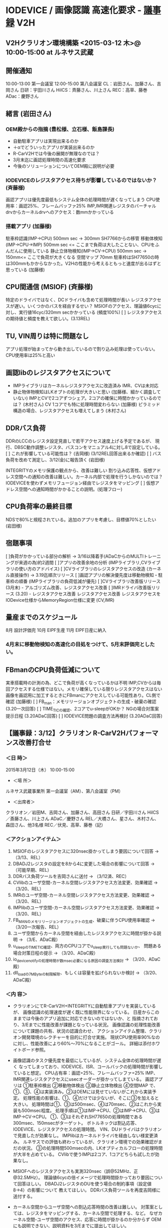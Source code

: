 * IODEVICE / 画像認識 高速化要求 - [[file:d:/user/Dropbox/soft/howm/mail/%E3%80%90%E8%AD%B0%E4%BA%8B%E3%83%A1%E3%83%A23%EF%BC%8F11%E3%80%91%E3%82%AF%E3%83%A9%E3%83%AA%E3%82%AA%E3%83%B3%20%EF%BC%88%E3%82%80%EF%BC%89%E6%9D%A5%E7%A4%BE%E3%80%80V2H%E6%80%A7%E8%83%BD%E6%94%B9%E5%96%84_3015-03-13_fushimi.eml][議事録]]                                     :V2H:
** V2Hクラリオン環境構築 <2015-03-12 木>@ 10:00-15:00 at ルネサス武蔵
** 開催通知
    10:00-13:00 第一会議室
    12:00-15:00 第八会議室
    CL：岩田さん、加藤さん、吉岡さん
    日研：宇田川さん
    HiICS：斉藤さん、川上さん
    REC：高草、藤巻
    ADac：慶野さん
** 緒言 (岩田さん)
*** OEM殿からの指摘 (豊松様、立石様、飯島課長)
 - 自動駐車アプリは実現出来るのか
 - ＋αでどういったアプリが実装出来るのか
 - R-CarV2Hでは今後の展開が無理なのでは？
 - 3月末迄に画認処理時間の高速化要求
 - 今後のソリューションについてOEM殿に説明が必要
*** IODEVICEのレジスタアクセス待ちが影響しているのではないか？ (斉藤様)
     画認アプリは優先度最低もシステム全体の処理時間が遅くなってしまう
     CPU使用率：画認25%、フレームバッファ25%
     IMP,IMR関連レジスタのバーチャルdrvからカーネルdrvへのアクセス：数mmかかっている
*** 搭載アプリ (加藤様)
     駐車枠認識(IMP->CPU) 500mm sec -> 300mm SH7766からの移管
     移動体検知(IMP->CPU->IMP) 500mm sec              <= ここまで負荷は大したことない、CPUをふんだんに使用している
     静止立体物検知(IMP->CV->CPU)   500mm sec -> 150mm<= ここで負荷が大きくなる
     空間マップ       70mm
      駐車枠はSH77650の時は300mmもかからなかった。V2Hの性能から考えるともっと速度が出るはずと思っている (加藤様)
** CPU間通信 (MSIOF) (斉藤様)
     特定のドライバではなく、DCドライバも含めて処理時間が長い
     レジスタアクセスが遅い。いくつかのバスを経由するせい？
     MSIOFのアクセス、理論値6cycに対し、実行値16cyc/320mm secかかっている (頻度100%)
 [ ] レジスタアクセスの期待値と頻度を教えて欲しい。(3.13REL)
** TU, VIN周りは特に問題なし
     アプリ処理が始まってから動き出しているので割り込み処理は使っていない。
     CPU使用率は25%と高い
** 画認libのレジスタアクセスについて
 - IMPライブラリはカーネルレジスタアクセスに改造済み
    IMR、CVは未対応
 - 静止物体物検知はLKオプトの処理が大きいと思い (加藤様、細かく調査していない)
   IMPとCVで2コアずつシェア。2コアの確保に時間かかっているのでは？ (木村さん)
   CV 1コアでも特に処理時間変わらない (加藤様)
   ピラミッド構造の場合、レジスタアクセスも増えてしまう (木村さん)
** DDRバス負荷
DDRのLCCのレジスタ設定見直しで若干アクセス速度上げる予定であるが、
 現行、DBSC動作調整レジスタ、バスコンをマニュアル4に対し8で設定している。
 [ ] これが影響している可能性は？ (吉岡様) (3/12REL回答出来るか確認)
 [ ] バス負荷を改めて測定し、3/12(金)に報告頂く (岩田様)

INTEGRITYのメモリ保護の観点から、改善は難しい
割り込み応答性、仮想アドレス空間への通知の改善は難しい。カーネル内部で処理を行うしかないのでは？
IODEVICEを使わずメモリフュージョン経由でレジスタをマッピング
 [ ] 仮想アドレス空間への通知時間がかかることの説明。(処理フロー)

** CPU負荷率の最終目標
    NDSで80%と規程されている。追加のアプリを考慮し、目標値70%としたい (岩田様)

** 宿題事項
 [ ]負荷がかかっている部分の解析 -> 3/16以降着手(ADaCからのMULTIトレーニングが来週の為)約2週間
 [ ]アプリの改善余地の分析 (IMPライブラリ,CVライブラリの使い方のアドバイス)
 [ ]CVライブラリのレジスタアクセスの改造 (カーネル直接操作) -> 3.19迄順次リリース
 [ ]画認アプリの解決優先度は移動物検知・駐車枠の順番 (IMPライブラリの負荷低減が優先)
 [ ]CVライブラリ改善版リリース(3月末) - アルゴリズム改善、レジスタアクセス改善
 [ ]IMRドライバ改善版リリース (3.20) - レジスタアクセス改善
  レジスタアクセス改善
   レジスタアクセスをIODevice仕様からMemoryRegion仕様に変更 (CV,IMR)

** 量産までのスケジュール
8月 設計評価完
10月 EIPF生産
11月 EIPF日産に納入
*** 4月末に移動物検知の高速化の目処をつけて、5月末評価完としたい。

** FBmanのCPU負荷低減について
実車搭載時の計測の為、どこで負荷が高くなっているかは不明
IMP,CVからは毎回アクセスする仕様ではない。メモリ確保している限りレジスタアクセスはない
画像を画認用に加工するときにFBmanにアクセスしている可能性あり。CL側で確認 (加藤様)
 [ ] FB_man：メモリリージョンオブジェクトの生成・破棄の確認 (3.20一次回答)
 [ ] TIME_TICの確認、2コアでu-sleepがOKか？ NGの場合対策案提示日程 (3.20ADaC回答)
 [ ] IODEVICE問題の調査方法再検討 (3.20ADaC回答)


 
** 【議事録：3/12】クラリオン R-CarV2Hパフォーマンス改善打合せ
*** ＜日 時＞
 2015年3月12日（木） 10:00-15:00
 - ＜場 所＞
 ルネサス武蔵事業所 第一会議室（AM）、第八会議室（PM）
 - ＜出席者＞
 クラリオン／岩田M、吉岡さん、加藤さん、高田さん
 日研／宇田川さん
 HiICS／斎藤さん、川上さん
 ADaC／慶野さん
 REL／大橋さん、星さん、木村さん、森田さん、他3名様
 REC／伏見、高草、藤巻（記）

*** ＜アクションアイテム＞
 1. MSIOFのレジスタアクセスに320nsec掛かってしまう要因について回答
  → （3/13、REL）
 2. DBADJ2レジスタの設定を8から4に変更した場合の影響について回答
  → （可能早期、REL）
 3. DDRバス負荷ツールを吉岡さんに送付
  → （3/12済、REC）
 4. CVlibのユーザ空間-カーネル空間レジスタアクセス方法変更、効果確認
  → （3/20、REL）
 5. IMRのユーザ空間-カーネル空間レジスタアクセス方法変更、効果確認
  → （3/20、REL）
 6. IMPlibのユーザ空間-カーネル空間レジスタアクセス方法変更、効果確認
  → （3/20、REL）
 7. FB_MANのメモリリージョンオブジェクトの生成、破棄に伴うCPU使用率確認
  → （3/20一次報告、REL）
 8. ユーザ空間からカーネル空間を経由したレジスタアクセスに時間が掛かる説明
  → （3/E、ADaC殿）
 9. u_sleepのTIME_TIC確認、両方のCPUコアでu_sleep実行しても問題ないか、
  問題ある場合対策日程の提示
  → （3/20、ADaC殿）
 10. io_devicenotifyの処理時間が数msec必要になる原因の調査方法検討
  → （3/20、ADaC殿）
 11. dll_loadの7MByteの制限解除、もしくは容量を拡げられないか検討
  → （3/20、ADaC殿）

*** ＜内 容＞
 - クラリオンにてR-CarV2H+INTEGRITYに自動駐車アプリを実装しているが、
   画像認識の処理速度が遅く既に性能限界になっている。
   日産からこのままでは今後のアプリ追加に対応できないのではないか、と
   指摘されており、3/Eまでに性能改善が課題となっている状況。
   画像認識の処理性能改善について課題の共有、状況の認識合わせ、
   アクションアイテム整理、クラリオン開発環境のレクチャーを目的に打合せ実施。
   現状CPU使用率90%なのに対し、性能改善により60%～70%になることがゴール。
   詳細は添付ホワイトボード参照。

 - 画像認識のタスク優先度を最低にしているが、システム全体の処理時間が遅く
   なってしまっており、IODEVICE、ISR、コールバックの処理時間が影響していると想定。
   CPU占有率：画認=25%、フレームバッファ=25%
   IMP、IMR関連レジスタアクセスにusecオーダーが掛かってしまている。
   画認アプリは
   ①駐車枠検出
   ②移動物体検出
   ③静止立体物検出
   ④空間MAP
   で、①、③、④は実装済み。②はOEMには見せていないがこれから実装予定。
   処理性能の影響は、①、④だけでは少ないが、そこに③を加えると大きい。
   処理時間は①、③は500msec、④は70msec、②はこれから実装も500msec程度。
   処理手順は①はIMP→CPU、②はIMP→CPU、③はIMP→CV→CPU。
   ①、③はそれぞれSH77650の処理時間である300msec、150msecがターゲット。
   ボトルネックは割込応答、IODEVICE、レジスタアクセスの処理時間。
   VIN、DUドライバはクラリオンで見直したが効果なし。
   IMPlibはカーネルドライバを経由しない様変更済み。
   ルネサスでの評価も終わっているが、クラリオン環境での効果確認がまだの状況。
   ③の処理時間500msecの内、LKオプティカルフローの処理時間が大半を占めている。
   CVlibで使うIMPは2コア、1コアどちらも試したが効果なし。

 - MSIOFへのレジスタアクセスも実測320nsec（誤@52MHz、正@32.5MHz）。
   理論値6cycの倍イメージで処理時間掛かっており要因について回答ほしい。
   DBADJ2レジスタのDUを使う場合の制約事項（設定値8→4）の影響について
   教えてほしい。
   DDRバス負荷ツールを再度吉岡様に送付する。

 - カーネル空間からユーザ空間への割込応答時間の改善は難しい。
   対策案としては、レジスタをマッピングする、カーネル空間で処理する、など。
   なぜカーネル空間-ユーザ空間のアクセス、応答に時間が掛かるのか分からず
   OEMにも説明できない、説明資料を3/Eまでに提出してほしい。

*** 作業内容、日程、アクションアイテム整理。
    クラリオン環境での各処理時間の分析、レジスタアクセス時間の改善、画認アルゴリズムの
    再検討は並行して作業可能。
    クラリオンの画認アプリの優先順位は、
    （1）移動物体検出
    （2）駐車枠検出
    （3）静止立体物検出
    画認アプリの処理時間はカメラの入力映像には余り影響しない。
    OEMでの実写評価ではCAN負荷が高く、処理性能への影響が大きい。
    短期的には3/E、長期的に見ても5/Eがターゲットとなる。
    遅くとも4/Eまでに分析完了し、5月には移動物体アプリを実装しフィードバックを目標としたい。

*** 次回打合せは3/20（金）を仮置きし、時間、内容は別途クラリオンに連絡する。
